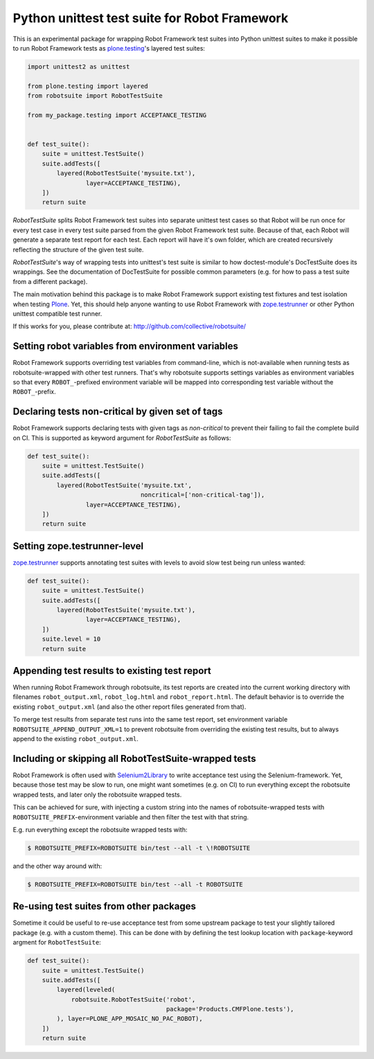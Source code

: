 Python unittest test suite for Robot Framework
==============================================

This is an experimental package
for wrapping Robot Framework test suites into Python unittest suites
to make it possible to run Robot Framework tests
as `plone.testing`_'s layered test suites:

.. code:: python

    import unittest2 as unittest

    from plone.testing import layered
    from robotsuite import RobotTestSuite

    from my_package.testing import ACCEPTANCE_TESTING


    def test_suite():
        suite = unittest.TestSuite()
        suite.addTests([
            layered(RobotTestSuite('mysuite.txt'),
                    layer=ACCEPTANCE_TESTING),
        ])
        return suite

*RobotTestSuite* splits Robot Framework test suites into separate
unittest test cases so that Robot will be run once for every test
case in every test suite parsed from the given Robot Framework
test suite.
Because of that, each Robot will generate a separate test report
for each test.
Each report will have it's own folder,
which are created recursively
reflecting the structure of the given test suite.

*RobotTestSuite*'s way of wrapping tests into
unittest's test suite is similar to how doctest-module's
DocTestSuite does its wrappings.
See the documentation of DocTestSuite for
possible common parameters (e.g. for how to pass a test suite from a
different package).

The main motivation behind this package is to make
Robot Framework support existing test fixtures and test isolation
when testing `Plone`_.
Yet, this should help anyone wanting to use Robot Framework with
`zope.testrunner`_ or other Python unittest compatible test runner.

.. _plone.testing: http://pypi.python.org/pypi/plone.testing
.. _zope.testrunner: http://pypi.python.org/pypi/zope.testrunner
.. _Plone: http://pypi.python.org/pypi/Plone

If this works for you, please contribute at:
http://github.com/collective/robotsuite/

.. image:: https://secure.travis-ci.org/collective/robotsuite.png
   :target: http://travis-ci.org/collective/robotsuite


Setting robot variables from environment variables
--------------------------------------------------

Robot Framework supports overriding test variables from command-line, which
is not-available when running tests as robotsuite-wrapped with other test
runners. That's why robotsuite supports settings variables as environment
variables so that every ``ROBOT_``-prefixed environment variable will be
mapped into corresponding test variable without the ``ROBOT_``-prefix.


Declaring tests non-critical by given set of tags
-------------------------------------------------

Robot Framework supports declaring tests with given tags as *non-critical*
to prevent their failing to fail the complete build on CI. This is supported
as keyword argument for *RobotTestSuite* as follows:

.. code:: python

   def test_suite():
       suite = unittest.TestSuite()
       suite.addTests([
           layered(RobotTestSuite('mysuite.txt',
                                  noncritical=['non-critical-tag']),
                   layer=ACCEPTANCE_TESTING),
       ])
       return suite


Setting zope.testrunner-level
-----------------------------

`zope.testrunner`_ supports annotating test suites with levels to avoid
slow test being run unless wanted:

.. code:: python

   def test_suite():
       suite = unittest.TestSuite()
       suite.addTests([
           layered(RobotTestSuite('mysuite.txt'),
                   layer=ACCEPTANCE_TESTING),
       ])
       suite.level = 10
       return suite


Appending test results to existing test report
----------------------------------------------

When running Robot Framework through robotsuite, its test reports are created
into the current working directory with filenames ``robot_output.xml``,
``robot_log.html`` and ``robot_report.html``. The default behavior is to
override the existing ``robot_output.xml`` (and also the other report files
generated from that).

To merge test results from separate test runs into the same test report, set
environment variable ``ROBOTSUITE_APPEND_OUTPUT_XML=1`` to prevent robotsuite
from overriding the existing test results, but to always append to the existing
``robot_output.xml``.


Including or skipping all RobotTestSuite-wrapped tests
------------------------------------------------------

Robot Framework is often used with Selenium2Library_ to write acceptance test
using the Selenium-framework. Yet, because those test may be slow to run, one
might want sometimes (e.g. on CI) to run everything except the robotsuite
wrapped tests, and later only the robotsuite wrapped tests.

This can be achieved for sure, with injecting a custom string into the names
of robotsuite-wrapped tests with ``ROBOTSUITE_PREFIX``-environment variable
and then filter the test with that string.

E.g. run everything except the robotsuite wrapped tests with:

.. code:: bash

   $ ROBOTSUITE_PREFIX=ROBOTSUITE bin/test --all -t \!ROBOTSUITE

and the other way around with:

.. code:: bash

   $ ROBOTSUITE_PREFIX=ROBOTSUITE bin/test --all -t ROBOTSUITE

.. _Selenium2Library: https://pypi.python.org/pypi/robotframework-selenium2library



Re-using test suites from other packages
----------------------------------------

Sometime it could be useful to re-use acceptance test from some upstream
package to test your slightly tailored package (e.g. with a custom theme).
This can be done with by defining the test lookup location with
``package``-keyword argment for ``RobotTestSuite``:

.. code:: python

    def test_suite():
        suite = unittest.TestSuite()
        suite.addTests([
            layered(leveled(
                robotsuite.RobotTestSuite('robot',
                                          package='Products.CMFPlone.tests'),
            ), layer=PLONE_APP_MOSAIC_NO_PAC_ROBOT),
        ])
        return suite
